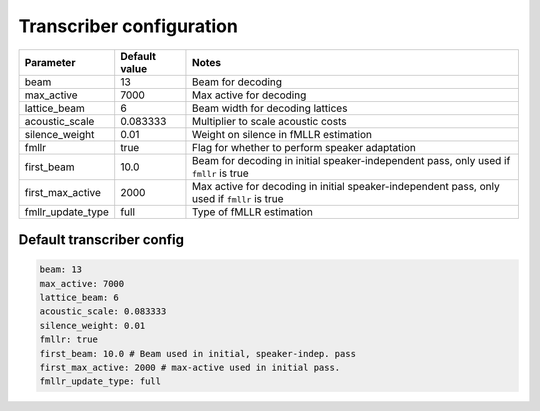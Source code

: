 
.. _transcribe_config:

*************************
Transcriber configuration
*************************

.. csv-table::
   :header: "Parameter", "Default value", "Notes"

   "beam", 13, "Beam for decoding"
   "max_active", 7000, "Max active for decoding"
   "lattice_beam", 6, "Beam width for decoding lattices"
   "acoustic_scale", 0.083333, "Multiplier to scale acoustic costs"
   "silence_weight", 0.01, "Weight on silence in fMLLR estimation"
   "fmllr", true, "Flag for whether to perform speaker adaptation"
   "first_beam", 10.0, "Beam for decoding in initial speaker-independent pass, only used if ``fmllr`` is true"
   "first_max_active", 2000, "Max active for decoding in initial speaker-independent pass, only used if ``fmllr`` is true"
   "fmllr_update_type", "full", "Type of fMLLR estimation"

Default transcriber config
--------------------------

.. code-block:: yaml

   beam: 13
   max_active: 7000
   lattice_beam: 6
   acoustic_scale: 0.083333
   silence_weight: 0.01
   fmllr: true
   first_beam: 10.0 # Beam used in initial, speaker-indep. pass
   first_max_active: 2000 # max-active used in initial pass.
   fmllr_update_type: full
